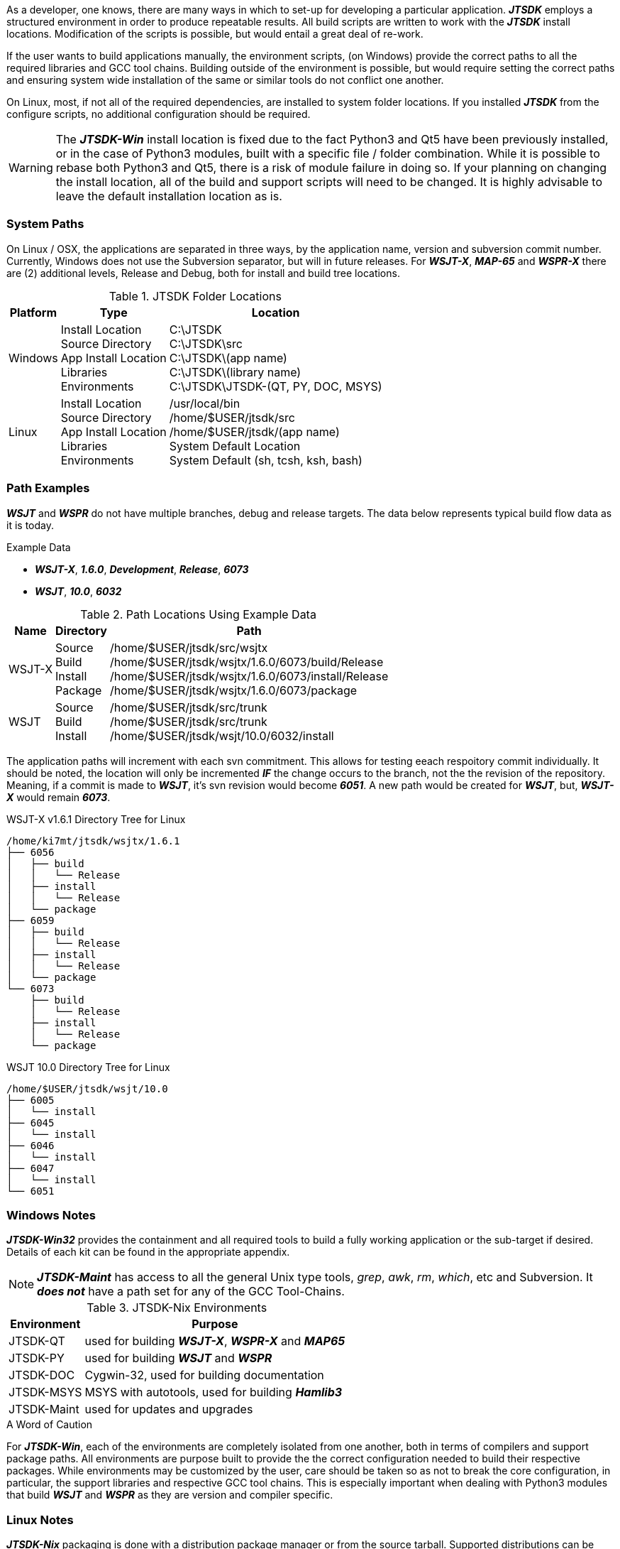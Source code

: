 [[BASE_ENV]]
As a developer, one knows, there are many ways in which to set-up for 
developing a particular application. **_JTSDK_** employs a structured 
environment in order to produce repeatable results. All build scripts are
written to work with the **_JTSDK_** install locations. Modification of the scripts
is possible, but would entail a great deal of re-work.

If the user wants to build applications manually, the environment scripts,
(on Windows) provide the correct paths to all the required libraries and GCC
tool chains. Building outside of the environment is possible, but would require
setting the correct paths and ensuring system wide installation of the same or
similar tools do not conflict one another.

On Linux, most, if not all of the required dependencies, are installed to system
folder locations. If you installed **_JTSDK_** from the configure scripts, no 
additional configuration should be required.

*****
WARNING: The **_JTSDK-Win_** install location is fixed due to the fact
Python3 and Qt5 have been previously installed, or in the case of Python3
modules, built with a specific file / folder combination. While it is possible to
rebase both Python3 and Qt5, there is a risk of module failure in doing so. If
your planning on changing the install location, all of the build and support
scripts will need to be changed. It is highly advisable to leave the
default installation location as is.
*****

=== System Paths
On Linux / OSX, the applications are separated in three ways, by the application
name, version and subversion commit number. Currently, Windows does not use the
Subversion separator, but will in future releases. For **_WSJT-X_**, **_MAP-65_**
and **_WSPR-X_** there are (2) additional levels, Release and Debug, both for
install and build tree locations.

[[PATHLOCATIONS]]
.JTSDK Folder Locations
[options="header,autowidth"]
|===
|Platform|Type|Location

|Windows
|
Install Location +
Source Directory +
App Install Location +
Libraries +
Environments +
|
C:\JTSDK +
C:\JTSDK\src +
C:\JTSDK\(app name) +
C:\JTSDK\(library name) +
C:\JTSDK\JTSDK-(QT, PY, DOC, MSYS) +

|Linux
|
Install Location +
Source Directory +
App Install Location +
Libraries +
Environments +
|
/usr/local/bin +
/home/$USER/jtsdk/src +
/home/$USER/jtsdk/(app name) +
System Default Location +
System Default (sh, tcsh, ksh, bash) +
|===

=== Path Examples
**_WSJT_** and **_WSPR_** do not have multiple branches, debug and release
targets. The data below represents typical build flow data as it is today.

.Example Data
* **_WSJT-X_**,  **_1.6.0_**,  **_Development_**,  **_Release_**,  **_6073_**
* **_WSJT_**,  **_10.0_**,  **_6032_**

[[PATHLOCATIONS]]
.Path Locations Using Example Data
[options="header,autowidth"]
|===
|Name|Directory|Path

|WSJT-X
|
Source +
Build +
Install +
Package +

|/home/$USER/jtsdk/src/wsjtx +
/home/$USER/jtsdk/wsjtx/1.6.0/6073/build/Release +
/home/$USER/jtsdk/wsjtx/1.6.0/6073/install/Release +
/home/$USER/jtsdk/wsjtx/1.6.0/6073/package +


|WSJT
|
Source +
Build +
Install +

|/home/$USER/jtsdk/src/trunk +
/home/$USER/jtsdk/src/trunk +
/home/$USER/jtsdk/wsjt/10.0/6032/install +
|===

The application paths will increment with each svn commitment. This allows
for testing eeach respoitory commit individually. It should be noted, the 
location will only be incremented **_IF_** the change occurs to the branch,
not the the revision of the repository. Meaning, if a commit is made to
**_WSJT_**, it's svn revision would become **_6051_**. A new path would
be created for **_WSJT_**, but, **_WSJT-X_** would remain **_6073_**.

.WSJT-X v1.6.1 Directory Tree for Linux
----
/home/ki7mt/jtsdk/wsjtx/1.6.1
├── 6056
│   ├── build
│   │   └── Release
│   ├── install
│   │   └── Release
│   └── package
├── 6059
│   ├── build
│   │   └── Release
│   ├── install
│   │   └── Release
│   └── package
└── 6073
    ├── build
    │   └── Release
    ├── install
    │   └── Release
    └── package
----

.WSJT 10.0 Directory Tree for Linux
----
/home/$USER/jtsdk/wsjt/10.0
├── 6005
│   └── install
├── 6045
│   └── install
├── 6046
│   └── install
├── 6047
│   └── install
└── 6051
----

=== Windows Notes
**_JTSDK-Win32_** provides the containment and all required tools to build a
fully working application or the sub-target if desired. Details of each kit can
be found in the appropriate appendix.

NOTE: **_JTSDK-Maint_** has access to all the general Unix type tools, _grep_,
_awk_, _rm_, _which_, etc and Subversion. It **_does not_** have a path set
for any of the GCC Tool-Chains.

.JTSDK-Nix Environments
[options="header,autowidth"]
|===
|Environment|Purpose

|JTSDK-QT
|used for building **_WSJT-X_**, **_WSPR-X_** and **_MAP65_**

|JTSDK-PY
|used for building **_WSJT_** and **_WSPR_**

|JTSDK-DOC
|Cygwin-32, used for building documentation

|JTSDK-MSYS
|MSYS with autotools, used for building **_Hamlib3_**

|JTSDK-Maint
|used for updates and upgrades
|===

.A Word of Caution
****
For **_JTSDK-Win_**, each of the environments are completely isolated from
one another, both in terms of compilers and support package paths. All
environments are purpose built to provide the the correct configuration
needed to build their respective packages. While environments may be customized
by the user, care should be taken so as not to break the core configuration, in
particular, the support libraries and respective GCC tool chains. This is
especially important when dealing with Python3 modules that build
**_WSJT_** and **_WSPR_** as they are version and compiler specific.
****

=== Linux Notes
**_JTSDK-Nix_**  packaging is done with a distribution package manager or from
the source tarball. Supported distributions can be found in the
<<INSTALLLINUX,Installation Section>>.

Rather than separate environments, **_JTSDK-Nix_** simply runs in the users default
environment, which provides access all system resouroces. Builds are
accomplished though a simple Dialog Ncurses menu rather than command line entry.

